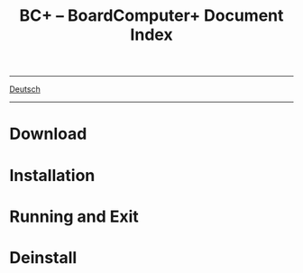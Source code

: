#+TITLE: BC+ – BoardComputer+ Document Index
-----
[[file:de/index.org][Deutsch]]
-----

* Download

* Installation

* Running and Exit
* Deinstall
